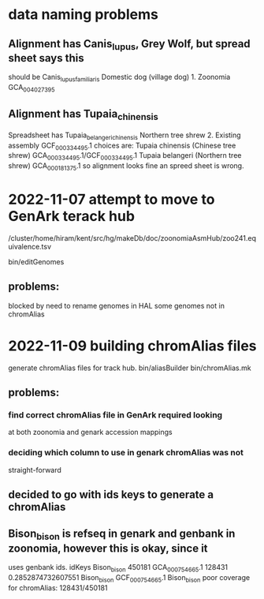 * data naming problems
** Alignment has Canis_lupus, Grey Wolf, but spread sheet says this
should be Canis_lupus_familiaris Domestic dog (village dog)	1. Zoonomia	GCA_004027395
** Alignment has Tupaia_chinensis
Spreadsheet has Tupaia_belangeri_chinensis	Northern tree shrew	2. Existing assembly	GCF_000334495.1
choices are:
  Tupaia chinensis (Chinese tree shrew) GCA_000334495.1/GCF_000334495.1
  Tupaia belangeri  (Northern tree shrew) GCA_000181375.1
so alignment looks fine an spreed sheet is wrong.

* 2022-11-07 attempt to move to GenArk terack hub
/cluster/home/hiram/kent/src/hg/makeDb/doc/zoonomiaAsmHub/zoo241.equivalence.tsv

bin/editGenomes

** problems:
blocked by need to rename genomes in HAL
some genomes not in chromAlias

* 2022-11-09 building chromAlias files
generate chromAlias files for track hub.
  bin/aliasBuilder
  bin/chromAlias.mk

** problems:
*** find correct chromAlias file in GenArk required looking
at both zoonomia and genark accession mappings
*** deciding which column to use in genark chromAlias was not
straight-forward

** decided to go with ids keys to generate a chromAlias
** Bison_bison is refseq in genark and genbank in zoonomia, however this is okay, since it
uses genbank ids.
    idKeys Bison_bison 450181 GCA_000754665.1 128431 0.2852874732607551
    Bison_bison GCF_000754665.1 Bison_bison poor coverage for chromAlias: 128431/450181


